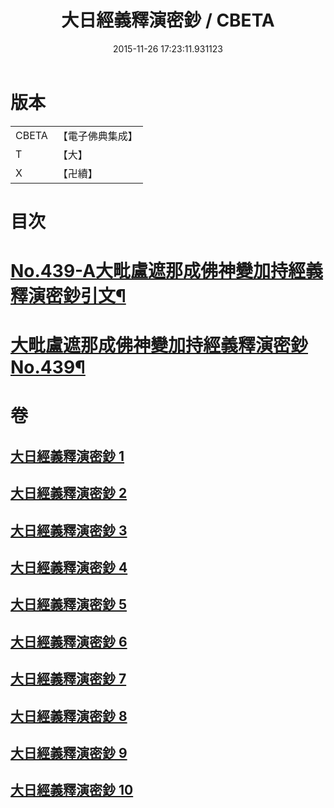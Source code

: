 #+TITLE: 大日經義釋演密鈔 / CBETA
#+DATE: 2015-11-26 17:23:11.931123
* 版本
 |     CBETA|【電子佛典集成】|
 |         T|【大】     |
 |         X|【卍續】    |

* 目次
* [[file:KR6j0735_001.txt::001-0522c1][No.439-A大毗盧遮那成佛神變加持經義釋演密鈔引文¶]]
* [[file:KR6j0735_001.txt::0523b1][大毗盧遮那成佛神變加持經義釋演密鈔No.439¶]]
* 卷
** [[file:KR6j0735_001.txt][大日經義釋演密鈔 1]]
** [[file:KR6j0735_002.txt][大日經義釋演密鈔 2]]
** [[file:KR6j0735_003.txt][大日經義釋演密鈔 3]]
** [[file:KR6j0735_004.txt][大日經義釋演密鈔 4]]
** [[file:KR6j0735_005.txt][大日經義釋演密鈔 5]]
** [[file:KR6j0735_006.txt][大日經義釋演密鈔 6]]
** [[file:KR6j0735_007.txt][大日經義釋演密鈔 7]]
** [[file:KR6j0735_008.txt][大日經義釋演密鈔 8]]
** [[file:KR6j0735_009.txt][大日經義釋演密鈔 9]]
** [[file:KR6j0735_010.txt][大日經義釋演密鈔 10]]

